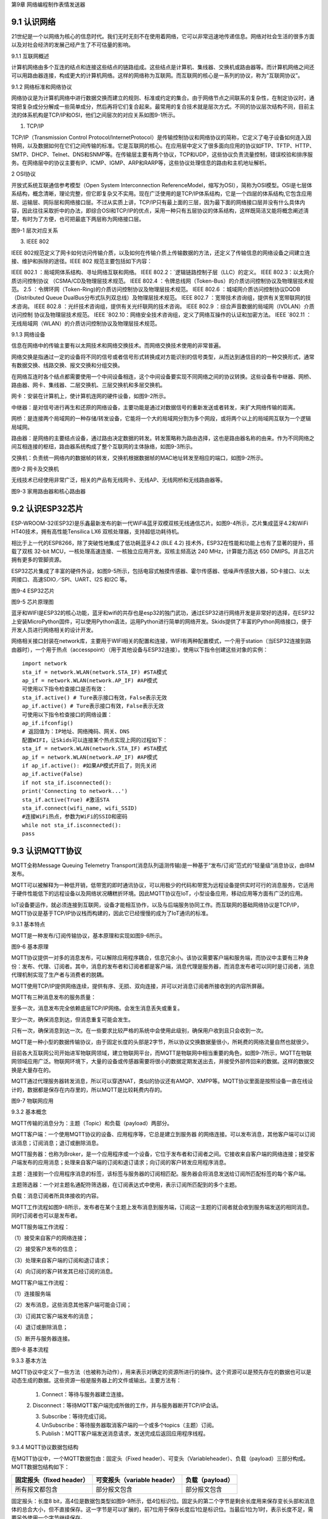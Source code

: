 第9章 网络编程制作表情发送器

9.1 认识网络
------------

21世纪是一个以网络为核心的信息时代。我们无时无刻不在使用着网络，它可以非常迅速地传递信息。网络对社会生活的很多方面以及对社会经济的发展己经产生了不可估量的影响。

9.1.1 互联网概述

计算机网络由多个互连的结点和连接这些结点的链路组成。这些结点是计算机、集线器、交换机或路由器等。而计算机网络之间还可以用路由器连接，构成更大的计算机网络。这样的网络称为互联网。而互联网的核心是一系列的协议，称为“互联网协议”。

9.1.2 网络标准和网络协议

网络协议是为计算机网络中进行数据交换而建立的规则、标准或约定的集合。由于网络节点之间联系的复杂性，在制定协议时，通常把复杂成分分解成一些简单成分，然后再将它们复合起来。最常用的复合技术就是层次方式。不同的协议层次结构不同，目前主流的体系机构是TCP/IP和OSI，他们之间层次的对应关系如图9-1所示。

1. TCP/IP

TCP/IP（Transmission Control Protocol/InternetProtocol）是传输控制协议和网络协议的简称，它定义了电子设备如何连入因特网，以及数据如何在它们之间传输的标准。它是互联网的核心。在应用层中定义了很多面向应用的协议如FTP、TFTP、HTTP、SMTP、DHCP、Telnet、DNS和SNMP等。在传输层主要有两个协议，TCP和UDP，这些协议负责流量控制，错误校验和排序服务。在网络层中的协议主要有IP、ICMP、IGMP、ARP和RARP等，这些协议处理信息的路由和主机地址解析。

2 OSI协议

开放式系统互联通信参考模型（Open System Interconnection ReferenceModel，缩写为OSI），简称为OSI模型。OSI是七层体系结构，概念清晰，理论完整，但它即复杂又不实用。现在广泛使用的是TCP/IP体系结构，它是一个四层的体系结构,它包含应用层、运输层、网际层和网络接口层。不过从实质上讲，TCP/IP只有最上面的三层，因为最下面的网络接口层并没有什么具体内容，因此往往采取折中的办法，即综合OSI和TCP/IP的优点，采用一种只有五层协议的体系结构，这样既简洁又能将概念阐述淸楚，有时为了方便，也可把最底下两层称为网络接口层。

.. image:: /Chapter/picture/image123.png

图9-1 层次对应关系

3. IEEE 802

IEEE
802规范定义了网卡如何访问传输介质，以及如何在传输介质上传输数据的方法，还定义了传输信息的网络设备之间建立连接、维护和拆除的途径。IEEE
802 规范主要包括如下内容：

IEEE 802.1 ：局域网体系结构、寻址网络互联和网络。
IEEE 802.2：\ `逻辑链路控制子层（LLC）的定义。
IEEE 802.3：以太网介质访问控制协议
（CSMA/CD及物理层技术规范。
IEEE 802.4 ：令牌总线网（Token-Bus）的介质访问控制协议及物理层技术规范。
2.5 ：令牌环网（Token-Ring)的介质访问控制协议及物理层技术规范。
IEEE 802.6 ：城域网介质访问控制协议DQDB （Distributed Queue DualBus分布式队列双总线）及物理层技术规范。
IEEE 802.7 ：宽带技术咨询组，提供有关宽带联网的技术咨询。
IEEE 802.8 ：光纤技术咨询组，提供有关光纤联网的技术咨询。
IEEE 802.9 ：综合声音数据的局域网（IVDLAN）介质访问控制 协议及物理层技术规范。
IEEE \ `802.10：网络安全技术咨询组，定义了网络互操作的认证和加密方法。
IEEE \ `802.11 ：无线局域网（WLAN）的介质访问控制协议及物理层技术规范。

9.1.3 网络设备

信息在网络中的传输主要有以太网技术和网络交换技术。而网络交换技术使用的非常普遍。

网络交换是指通过一定的设备将不同的信号或者信号形式转换成对方能识别的信号类型，从而达到通信目的的一种交换形式，通常有数据交换、线路交换、报文交换和分组交换。

在网络互连时各个结点都需要使用一个中间设备相连，这个中间设备要实现不同网络之间的协议转换。这些设备有中继器、网桥、路由器、网卡、集线器、二层交换机、三层交换机和多层交换机。

网卡：安装在计算机上，使计算机连网的硬件设备，如图9-2所示。

中继器：是对信号进行再生和还原的网络设备，主要功能是通过对数据信号的重新发送或者转发，来扩大网络传输的距离。

网桥：是连接两个局域网的一种存储/转发设备，它能将一个大的局域网分割为多个网段，或将两个以上的局域网互联为一个逻辑局域网。

路由器：是网络的主要结点设备，通过路由决定数据的转发。转发策略称为路由选择，这也是路由器名称的由来。作为不同网络之间互相连接的枢纽，路由器系统构成了整个互联网的主体脉络，如图9-3所示。

交换机：负责统一网络内的数据帧的转发，交换机根据数据帧的MAC地址转发至相应的端口，如图9-2所示。

.. image:: /Chapter/picture/image124.jpg
.. image:: /Chapter/picture/image125.jpg

图9-2 网卡及交换机

无线技术已经使用非常广泛，相关的产品有无线网卡、无线AP、无线网桥和无线路由器等。

.. image:: /Chapter/picture/image126.jpg
.. image:: /Chapter/picture/image127.jpg

图9-3 家用路由器和核心路由器

9.2 认识ESP32芯片
-----------------

ESP-WROOM-32(ESP32)是乐鑫最新发布的新一代WiFi&蓝牙双模双核无线通信芯片。如图9-4所示，芯片集成蓝牙4.2和WiFi
HT40技术，拥有高性能Tensilica LX6 双核处理器，支持超低功耗待机。

相比于上一代的ESP8266，除了突破性地集成了低功耗蓝牙4.2 (BLE 4.2)
技术外，ESP32在性能和功能上也有了显著的提升，搭载了双核 32-bit
MCU，一核处理高速连接、一核独立应用开发。双核主频高达 240
MHz，计算能力高达 650 DMIPS。并且芯片拥有更多的管脚资源。

ESP32芯片集成了丰富的硬件外设，如图9-5所示，包括电容式触摸传感器、霍尔传感器、低噪声传感放大器，SD卡接口、以太网接口、高速SDIO／SPI、UART、I2S
和I2C 等。

.. image:: /Chapter/picture/image128.jpg

图9-4 ESP32芯片

.. image:: /Chapter/picture/image129.png

图9-5 芯片原理图

蓝牙和WIFI是ESP32的核心功能，蓝牙和wifi的共存也是esp32的独门武功，通过ESP32进行网络开发是非常好的选择，在ESP32上安装MicroPython固件，可以使用Python语法，运用Python进行简单的网络开发。Skids提供了丰富的Python网络接口，便于开发人员进行网络相关的设计开发。

网络相关接口封装在network库，主要用于WIFI相关的配置和连接，WIFI有两种配置模式，一个用于station（当ESP32连接到路由器时），一个用于热点（accesspoint）（用于其他设备与ESP32连接）。使用以下指令创建这些对象的实例：
::

   import network
   sta_if = network.WLAN(network.STA_IF) #STA模式
   ap_if = network.WLAN(network.AP_IF) #AP模式
   可使用以下指令检查接口是否有效：
   sta_if.active() # Ture表示接口有效，False表示无效
   ap_if.active() # Ture表示接口有效，False表示无效
   可使用以下指令检查接口的网络设置：
   ap_if.ifconfig()
   # 返回值为：IP地址、网络掩码、网关、DNS
   配置WIFI，让Skids可以连接某个热点实现上网的过程如下：
   sta_if = network.WLAN(network.STA_IF) #STA模式
   ap_if = network.WLAN(network.AP_IF) #AP模式
   if ap_if.active(): #如果AP模式开启了，则先关闭
   ap_if.active(False)
   if not sta_if.isconnected():
   print('Connecting to network...')
   sta_if.active(True) #激活STA
   sta_if.connect(wifi_name, wifi_SSID)
   #连接WiFi热点，参数为WiFi的SSID和密码
   while not sta_if.isconnected():
   pass

9.3 认识MQTT协议
----------------

MQTT全称Message Queuing Telemetry
Transport(消息队列遥测传输)是一种基于“发布/订阅”范式的“轻量级”消息协议，由IBM发布。

MQTT可以被解释为一种低开销，低带宽的即时通讯协议，可以用极少的代码和带宽为远程设备提供实时可行的消息服务，它适用于硬件性能低下的远程设备以及网络状况糟糕折环境。因此MQTT协议在IoT，小型设备应用，移动应用等方面有广泛的应用。

IoT设备要运作，就必须连接到互联网，设备才能相互协作，以及与后端服务协同工作。而互联网的基础网络协议是TCP/IP，MQTT协议是基于TCP/IP协议栈而构建的，因此它已经慢慢的成为了IoT通讯的标准。

9.3.1 基本特点

MQTT是一种发布/订阅传输协议，基本原理和实现如图9-6所示。

.. image:: /Chapter/picture/image130.jpg

图9-6 基本原理

MQTT协议提供一对多的消息发布，可以解除应用程序耦合，信息冗余小。该协议需要客户端和服务端，而协议中主要有三种身份：发布、代理、订阅者。其中，消息的发布者和订阅者都是客户端，消息代理是服务器，而消息发布者可以同时是订阅者，消息代理机制实现了生产者与消费者的脱耦。

MQTT使用TCP/IP提供网络连续，提供有序、无损、双向连接，并可以对消息订阅者所接收到的内容所屏蔽。

MQTT有三种消息发布的服务质量：

至多一次，消息发布完全依赖底层TCP/IP网络。会发生消息丢失或重复。

至少一次，确保消息到达，但消息重复可能会发生。

只有一次，确保消息到达一次。在一些要求比较严格的系统中会使用此级别，确保用户收到且只会收到一次。

MQTT是一种小型的数据传输协议，由于固定长度的头部是2字节，所以协议交换数据量很小，所耗费的网络流量自然也就很少。

目前各大互联网公司开始进军物联网领域，建立物联网平台，而MQTT是物联网中相当重要的角色，如图9-7所示，MQTT在物联网领域应用广泛。物联网环境下，大量的设备或传感器需要将很小的数据定期发送出去，并接受外部传回来的数据。这样的数据交换是大量存在的。

MQTT通过代理服务器转发消息，所以可以穿透NAT，类似的协议还有AMQP、XMPP等。MQTT协议里面是按照设备一直在线设计的，数据都是保存在内存里的，所以MQTT是比较耗费内存的。

.. image:: /Chapter/picture/image131.jpg

图9-7 物联网应用

9.3.2 基本概念

MQTT传输的消息分为：主题（Topic）和负载（payload）两部分。

MQTT客户端：一个使用MQTT协议的设备、应用程序等，它总是建立到服务器
的网络连接。可以发布消息，其他客户端可以订阅该消息；订阅消息；退订或删除消息。

MQTT服务器：也称为Broker，是一个应用程序或一个设备，它位于发布者和订阅者之间。它接收来自客户端的网络连接；接受客户端发布的应用消息；处理来自客户端的订阅和退订请求；向订阅的客户转发应用程序消息。

主题：连接到一个应用程序消息的标签，该标签与服务器的订阅相匹配。服务器会将消息发送给订阅所匹配标签的每个客户端。

主题筛选器：一个对主题名通配符筛选器，在订阅表达式中使用，表示订阅所匹配到的多个主题。

负载：消息订阅者所具体接收的内容。

MQTT工作流程如图9-8所示，发布者在某个主题上发布消息到服务端，订阅这一主题的订阅者就会收到服务端发送的相同消息。同时订阅者也可以是发布者。

MQTT服务端工作流程：

（1）接受来自客户的网络连接；

（2）接受客户发布的信息；

（3）处理来自客户端的订阅和退订请求；

（4）向订阅的客户转发其已经订阅的消息。

MQTT客户端工作流程：

（1）连接服务端

（2）发布消息，这些消息其他客户端可能会订阅；

（3）订阅其它客户端发布的消息；

（4）退订或删除消息；

（5）断开与服务器连接。

.. image:: /Chapter/picture/image132.jpg

图9-8 基本流程

9.3.3 基本方法

MQTT协议中定义了一些方法（也被称为动作），用来表示对确定的资源所进行的操作。这个资源可以是预先存在的数据也可以是动态生成的数据。这些资源一般是服务器上的文件或输出。主要方法有：

   1. Connect：等待与服务器建立连接。

   2.
   Disconnect：等待MQTT客户端完成所做的工作，并与服务器断开TCP/IP会话。

   3. Subscribe：等待完成订阅。

   4. UnSubscribe：等待服务器取消客户端的一个或多个topics（主题）订阅。

   5. Publish：MQTT客户端发送消息请求，发送完成后返回应用程序线程。

9.3.4 MQTT协议数据包结构

在MQTT协议中，一个MQTT数据包由：固定头（Fixed header）、可变头（Variableheader）、负载（payload）三部分构成。MQTT数据包结构如下：

+-----------------------+-----------------------+-----------------------+
| **固定报头（fixed     | **可变报头（variable  | **负载（payload）**   |
| header）**            | header）**            |                       |
+-----------------------+-----------------------+-----------------------+
| 所有报文都包含        | 部分报文包含          | 部分报文包含          |
+-----------------------+-----------------------+-----------------------+

固定报头：长度8
bit，高4位是数据包类型如图9-9所示，低4位标识位。固定头的第二个字节是剩余长度用来保存变长头部和消息体的总合大小，但不直接保存。这一字节是可以扩展的，前7位用于保存长度后1位是标识位。当最后1位为1时，表示长度不足，需要另外使用一个字节继续保存。

可变头：它位于固定头和荷载之间，它的内容因数据包的类型不同而不同。比如CONNECT的可变报文头，由4部分组成协议名、协议级别、连接标识位、心跳时长。

负载：Payload消息体位MQTT数据包的第三部分，包含CONNECT、SUBSCRIBE、SUBACK、UNSUBSCRIBE四种类型的消息。

.. image:: /Chapter/picture/image133.jpg

图9-9 数据包类型

9.4 消息的发送与接收
--------------------

通过MQTT服务器建立桥梁，连接每个设备让其可以互相通信，因此我们需要创建一个MQTT服务器。

9.4.1 MQTT服务器的搭建

服务器搭建软件有emqtt和mqttbox，emqtt是MQTT服务端软件，mqttbox是客户端软件，下载地址如下：

   Emqtt下载地址：\ http://www.emqtt.com/downloads

   Mqttbox下载地址：\ http://workswithweb.com/html/mqttbox/downloads.html

下载好后解压“\ `emqttd-windows10-v2.3.11.zip <http://www.emqtt.com/downloads/2318/windows10>`__\ ”，并通过命令提示符启动服务，首先进入到bin目录下，然后输入命令“emqttd.cmd
start”成功启动服务，如图9-10所示。

.. image:: /Chapter/picture/image134.jpg

图9-10 启动服务

最后在浏览器中输入“http://127.0.0.1:18083”可以进入服务器页面。

如果提示输入用户名和密码，默认用户名是admin，密码是public。也可以通过命令emqttd_ctl来设置新的登录用户，命令是emqttd_ctl
admins add <Username><Password><Tags>。

停止服务输入命令“emqttd.cmd stop”。

安装mqttbox安装后打开如图9-11所示。

.. image:: /Chapter/picture/image135.png

图9-11 mqttbox界面

点击create mqtt client 按下图输入需要填入Mqtt client
Name，Protocol需要选择mqtt/tcp
，Host写服务器地址和端口号，mqtt服务端口号默认是1883，如图9-12所示。

.. image:: /Chapter/picture/image136.png

图9-12 MQTTBox配置界面

9.4.2 消息的发送与接收

在搭建好服务后，可以使用mqttbox测试服务的是否可用，首先运行mqttbox点击“Add
Publisher”，在Topic to Publish窗口输入Topic并发布，然后“Add
subscriber”输入相同的Topic并订阅。在左侧的Publisher的窗口中点击“Publish”，在右侧的Subscriber窗口中可以看到对应的信息。如图9-13所示：

.. image:: /Chapter/picture/image137.png

图9-13 mqttbox的使用

再使用mqttbox创建一个新的客户端同样添加Subscriber，创建的Topic同第一个客户端一样比如hello。这样客户端1发布Topic后，如图9-14所示，在客户端2的订阅窗口可以看到客户端1的发送信息，如图9-15所示。

.. image:: /Chapter/picture/image138.png

图9-14 发送方客户端1

.. image:: /Chapter/picture/image139.png

图9-15 订阅方客户端2

打开EMQ的管理员控制台，可以看到一些相关的统计数据已经发生了变化。比如在“Themessagesdata”表格中，“qos0/received”的值为1，说明EMQ收到了1条QoS0的消息；“qos0/sent”的值为1，表示EMQ转发了一条QoS0的消息。

【案例9-1】使用Python，编写一个发布者和订阅者在一起的客户端。

分析：使用python编写程序进行测试MQTT的发布和订阅功能。首先要在控制台安装paho-mqtt工具，具体命令为:pip
install paho-mqtt，并且自己搭建好服务端程序。客户端代码如下：
::

   import paho.mqtt.client as mqtt
   MQTTHOST = IP地址
   MQTTPORT = 1883
   mqttClient = mqtt.Client()
   # 连接MQTT服务器
   def on_mqtt_connect():
   mqttClient.connect(MQTTHOST, MQTTPORT, 60)
   mqttClient.loop_start()
   # publish 消息
   def on_publish(topic, payload, qos):
   mqttClient.publish(topic, payload, qos)
   # 消息处理函数
   def on_message_come(lient, userdata, msg):
   print(msg.topic + "" + ":" + str(msg.payload))
   # subscribe 消息
   def on_subscribe():
   mqttClient.subscribe("/server", 1)
   mqttClient.on_message = on_message_come # 消息到来处理函数
   def main():
   on_mqtt_connect()
   on_publish("/test/server", "Hello Python!", 1)
   on_subscribe()
   while True:
   pass
   if \__name_\_ == '__main__':
   main()

程序启动后会调用on_mqtt_connect()方法连接服务端，然后在主题"/test/server"发布消息，订阅"/server"主题并设置回调函数on_message_come处理收到的消息。

9.5 制作表情互发游戏
--------------------

通过前面小节的讲述已经了解了什么是mqtt协议，怎么搭建mqtt服务，怎么发布和订阅消息，下面我们看看如何利用mqtt服务实现两个设备之间互发表情游戏。我们所要实现的是在一个设备上选择一个表情包后点击发送，将信息发送到MQTT服务器固定的主题上，订阅了些主题的其他设备就可以收到发送过来表情。

9.5.1 预备知识

我们模拟两个用户互发表情，流程如下图9-16所示。

具体流程为：

1.
程序启动后，首先进行硬件初始化，主要是对显示屏，按键以及mqtt服务进行设置。

2. 完成硬件初始化后，进行一个无限循环中，等待用户按键操作以及接收消息。

3.
当用户按下按键后，清空原来的焦点，重新画焦点在新的表情上，并判断用户是否点击“发送”。

4. 更新界面显示。

5. 等待用户的下一次按键操作。

.. image:: /Chapter/picture/image140.png

图9-16 流程图

9.5.2 任务要求

为了保证能有较好的用户体验，设计了游戏界面，效果如下图9-17所示。

.. image:: /Chapter/picture/image141.png

图9-17 游戏界面

游戏界面中所罗列的按键1~按键4分别对应Skids开发板上的4个物理按键，本游戏只使用了key1和key3如下图9-18所示。

.. image:: /Chapter/picture/image142.png

图9-18 Skids开发板的按键

游戏界面主要分为两个区域：

1. 最顶部的区域显示已经发送的表情。

2. 最下面的区域显示选择的表情。

9.5.3 任务实施

1. 硬件初始化

通过类的构造函数，从而实现对硬件（屏幕显示和按键设置）进行初始化，同时设置配制参数。
::

   def \__init__(self):
   self.keys = [Pin(p, Pin.IN) for p in [35, 36, 39, 34]]
   self.keymatch = ["Key1", "Key2", "Key3", "Key4"]
   self.select=1
   self.displayInit()
   self.wifi_name = "wifi名称"
   self.wifi_SSID = "wifi密码"
   #MQTT服务端信息
   self.SERVER = "服务器地址"
   self.SERVER_PORT = MQTT服务器端口
   self.DEVICE_ID = "设备ID"
   self.TOPIC1 = b"/cloud-skids/online/dev/" + self.DEVICE_ID
   self.TOPIC2 = b"/cloud-skids/message/server/" + self.DEVICE_ID
   self.CLIENT_ID = "7e035cd4-15b4-4d4b-a706-abdb8151c57d"

#设备状态
::

   self.ON = "1"
   self.OFF = "0"
   self.content=""#初始化要发送的信息
   self.client = MQTTClient(self.CLIENT_ID, self.SERVER, self.SERVER_PORT)

在构造函数__init__()中，和mqttbox一样我们需要设置服务器地址，端口号，客户端名称，发布的主题，订阅的主题，客户端id，以及需要连接的wifi名称和密码，调用了displayInit()函数来进行屏幕初始化工作。
::
   def displayInit(self):#初始化
   screen.clear()
   self.drawInterface()
   self.selectInit()
   def selectInit(self):#选择表情初始化
   screen.drawline(20, 200, 92, 200, 2, 0xff0000)
   screen.drawline(92, 200, 92, 272, 2, 0xff0000)
   screen.drawline(92, 272, 20, 272, 2, 0xff0000)
   screen.drawline(20, 272, 20, 200, 2, 0xff0000)
   def drawInterface(self):#界面初始化
   bmp1=ubitmap.BitmapFromFile("pic/boy")
   bmp2=ubitmap.BitmapFromFile("pic/girl")
   bmp1.draw(20,200)#显示boy图片
   bmp2.draw(140,200)#显示girl图片
   screen.drawline(0, 160, 240, 160, 2, 0xff0000)

2. 开始游戏

通过类的成员函数do_connect()负责连接wifi网络。
::
   def do_connect(self):
   sta_if = network.WLAN(network.STA_IF) #STA模式
   ap_if = network.WLAN(network.AP_IF) #AP模式
   if ap_if.active():
   ap_if.active(False) #关闭AP
   if not sta_if.isconnected():
   print('Connecting to network...')
   sta_if.active(True) #激活STA
   sta_if.connect(self.wifi_name, self.wifi_SSID) #WiFi的SSID和密码
   while not sta_if.isconnected():
   pass
   gc.collect()

通过类的成员函数esp()负责连接mqtt服务。
::

   def esp(self):
      self.client.set_callback(self.sub_cb) #设置回调
      self.client.connect()
      print("连接到服务器：%s" % self.SERVER)
      self.client.publish(self.TOPIC1, self.ON) #发布“1”到TOPIC1
      self.client.subscribe(self.TOPIC2) #订阅TOPIC
   通过start()类成员函数开始程序。
   def start(self):
      try:
         while True:
            self.client.check_msg()#检查是否收到信息
            i = 0#用来辅助判断那个按键被按下
            j = -1
            for k in self.keys:#检查按键是否被按下
                if (k.value() == 0):##如果按键被按下
                  if i != j:
                     j = i
                     self.keyboardEvent(i)#触发相应按键对应事件
                     i = i + 1
                  if (i > 3):
                     i = 0
                     time.sleep_ms(130)
      finally:
         self.client.disconnect()
         print("MQTT连接断开")

3. 处理用户按键事件

当用户按下按键后，类的成员函数keyboardEvent()负责进行具体的处理。在该函数中，首先判断游戏是按的key1还是key3。如果是key1则重新画焦点框，否则是key3发送表情。
::

   def keyboardEvent(self, key):
      if self.keymatch[key] == "Key1":#右移键，选择要发送的表情
         if self.select%2==1:#用红色框选中boy表情
            screen.drawline(20, 200, 92, 200, 2, 0xffffff)
            screen.drawline(92, 200, 92, 272, 2, 0xffffff)
            screen.drawline(92, 272, 20, 272, 2, 0xffffff)
            screen.drawline(20, 272, 20, 200, 2, 0xffffff)
            screen.drawline(140, 200, 212, 200, 2, 0xff0000)
            screen.drawline(212, 200, 212, 272, 2, 0xff0000)
            screen.drawline(212, 272, 140, 272, 2, 0xff0000)
            screen.drawline(140, 272, 140, 200, 2, 0xff0000)
            self.select+=1
         else:#用红色框选中girl表情
            screen.drawline(140, 200, 212, 200, 2, 0xffffff)
            screen.drawline(212, 200, 212, 272, 2, 0xffffff)
            screen.drawline(212, 272, 140, 272, 2, 0xffffff)
            screen.drawline(140, 272, 140, 200, 2, 0xffffff)
            screen.drawline(20, 200, 92, 200, 2, 0xff0000)
            screen.drawline(92, 200, 92, 272, 2, 0xff0000)
            screen.drawline(92, 272, 20, 272, 2, 0xff0000)
            screen.drawline(20, 272, 20, 200, 2, 0xff0000)
            self.select+=1
    if self.keymatch[key] == "Key3":#发送表情按键
         if self.select%2==1:#显示已发送boy表情
            bmp1=ubitmap.BitmapFromFile("pic/boy")
            bmp1.draw(140,40)
            self.content="001"
            self.client.publish(self.TOPIC2,self.content)
         else:#显示已发送girl表情
            bmp2=ubitmap.BitmapFromFile("pic/girl")
            bmp2.draw(140,40)
            self.content="002"
            self.client.publish(self.TOPIC2,self.content)

4. 接收到服务器的消息

通过类成员函数sub_cb()处理服务器的消息。
::

   def sub_cb(self,topic, message):#从服务器接受信息
      message = message.decode()
      print("服务器发来信息：%s" % message)
      #global count
      if message=="001":#收到boy表情号码显示boy表情
         bmp1=ubitmap.BitmapFromFile("pic/boy")
         bmp1.draw(140,40)
      elif message=="002":#收到girl表情号码显示girl表情
         bmp1=ubitmap.BitmapFromFile("pic/girl")
         bmp1.draw(140,40)

实践练习：

1.修改按键的处理规则，让Key2处理上下移动。

2.增加表情数量。

.. _本章小结-8:

9.6 本章小结
------------

在本章节中，主要学习了网络的基础知识，以及ESP32芯片的功能，最后介绍了MQTT协议以及使用的方法，并通过制作表情互发游戏深入学习在skids开发板上如何开发MQTT协议的网络程序。

网络开发是Python的基础应用，使用率很高，MQTT协议使用频率也非常高，希望读者可以多加以理解，并熟练掌握它们的使用。

.. _练习题目-8:

9.7 练习题目
------------

1.
修改猜拳游戏为网络版本，让两个设备可以通过mqtt实现互动，并显示出输赢结果。

2. 实现掷筛子游戏，两个设备互相发送自己的个数给对方，并显示出输赢结果。
